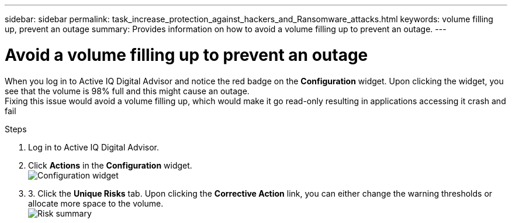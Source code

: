 ---
sidebar: sidebar
permalink: task_increase_protection_against_hackers_and_Ransomware_attacks.html
keywords: volume filling up, prevent an outage
summary: Provides information on how to avoid a volume filling up to prevent an outage.
---

= Avoid a volume filling up to prevent an outage
:toc: macro
:toclevels: 1
:hardbreaks:
:nofooter:
:icons: font
:linkattrs:
:imagesdir: ./media/

[.lead]
When you log in to Active IQ Digital Advisor and notice the red badge on the *Configuration* widget. Upon clicking the widget, you see that the volume is 98% full and this might cause an outage.
Fixing this issue would avoid a volume filling up, which would make it go read-only resulting in applications accessing it crash and fail

.Steps
. Log in to Active IQ Digital Advisor.
. Click *Actions* in the *Configuration* widget.
image:configuration_image 1_scenario 3.png[Configuration widget]
. 3.	Click the *Unique Risks* tab. Upon clicking the *Corrective Action* link, you can either change the warning thresholds or allocate more space to the volume.
image:risk summary_image 2_scenario 3.png[Risk summary]
